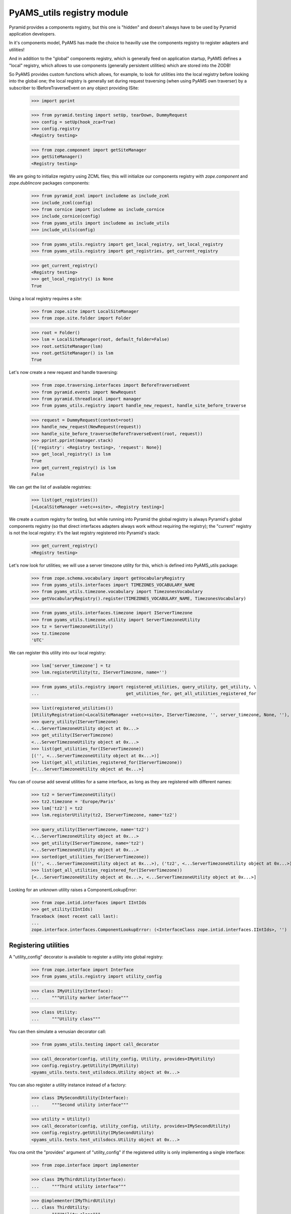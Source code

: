 
===========================
PyAMS_utils registry module
===========================

Pyramid provides a components registry, but this one is "hidden" and doesn't always have to be used
by Pyramid application developers.

In it's components model, PyAMS has made the choice to heavilly use the components registry to
register adapters and utilities!

And in addition to the "global" components registry, which is generally feed on application
startup, PyAMS defines a "local" registry, which allows to use components (generally persistent
utilities) which are stored into the ZODB!

So PyAMS provides custom functions which allows, for example, to look for utilities into the local
registry before looking into the global one; the local registry is generally set during request
traversing (when using PyAMS own traverser) by a subscriber to IBeforeTraverseEvent on any
object providing ISite:

    >>> import pprint

    >>> from pyramid.testing import setUp, tearDown, DummyRequest
    >>> config = setUp(hook_zca=True)
    >>> config.registry
    <Registry testing>

    >>> from zope.component import getSiteManager
    >>> getSiteManager()
    <Registry testing>

We are going to initialize registry using ZCML files; this will initialize our components
registry with *zope.component* and *zope.dublincore* packages components:

    >>> from pyramid_zcml import includeme as include_zcml
    >>> include_zcml(config)
    >>> from cornice import includeme as include_cornice
    >>> include_cornice(config)
    >>> from pyams_utils import includeme as include_utils
    >>> include_utils(config)

    >>> from pyams_utils.registry import get_local_registry, set_local_registry
    >>> from pyams_utils.registry import get_registries, get_current_registry

    >>> get_current_registry()
    <Registry testing>
    >>> get_local_registry() is None
    True

Using a local registry requires a site:

    >>> from zope.site import LocalSiteManager
    >>> from zope.site.folder import Folder

    >>> root = Folder()
    >>> lsm = LocalSiteManager(root, default_folder=False)
    >>> root.setSiteManager(lsm)
    >>> root.getSiteManager() is lsm
    True

Let's now create a new request and handle traversing:

    >>> from zope.traversing.interfaces import BeforeTraverseEvent
    >>> from pyramid.events import NewRequest
    >>> from pyramid.threadlocal import manager
    >>> from pyams_utils.registry import handle_new_request, handle_site_before_traverse

    >>> request = DummyRequest(context=root)
    >>> handle_new_request(NewRequest(request))
    >>> handle_site_before_traverse(BeforeTraverseEvent(root, request))
    >>> pprint.pprint(manager.stack)
    [{'registry': <Registry testing>, 'request': None}]
    >>> get_local_registry() is lsm
    True
    >>> get_current_registry() is lsm
    False

We can get the list of available registries:

    >>> list(get_registries())
    [<LocalSiteManager ++etc++site>, <Registry testing>]

We create a custom registry for testing, but while running into Pyramid the global registry is
always Pyramid's global components registry (so that direct interfaces adapters always work without
requiring the registry); the "current" registry is not the local registry: it's the last registry
registered into Pyramid's stack:

    >>> get_current_registry()
    <Registry testing>

Let's now look for utilities; we will use a server timezone utility for this, which is defined
into PyAMS_utils package:

    >>> from zope.schema.vocabulary import getVocabularyRegistry
    >>> from pyams_utils.interfaces import TIMEZONES_VOCABULARY_NAME
    >>> from pyams_utils.timezone.vocabulary import TimezonesVocabulary
    >>> getVocabularyRegistry().register(TIMEZONES_VOCABULARY_NAME, TimezonesVocabulary)

    >>> from pyams_utils.interfaces.timezone import IServerTimezone
    >>> from pyams_utils.timezone.utility import ServerTimezoneUtility
    >>> tz = ServerTimezoneUtility()
    >>> tz.timezone
    'UTC'

We can register this utility into our local registry:

    >>> lsm['server_timezone'] = tz
    >>> lsm.registerUtility(tz, IServerTimezone, name='')

    >>> from pyams_utils.registry import registered_utilities, query_utility, get_utility, \
    ...                                  get_utilities_for, get_all_utilities_registered_for

    >>> list(registered_utilities())
    [UtilityRegistration(<LocalSiteManager ++etc++site>, IServerTimezone, '', server_timezone, None, ''), ...]
    >>> query_utility(IServerTimezone)
    <...ServerTimezoneUtility object at 0x...>
    >>> get_utility(IServerTimezone)
    <...ServerTimezoneUtility object at 0x...>
    >>> list(get_utilities_for(IServerTimezone))
    [('', <...ServerTimezoneUtility object at 0x...>)]
    >>> list(get_all_utilities_registered_for(IServerTimezone))
    [<...ServerTimezoneUtility object at 0x...>]

You can of course add several utilities for a same interface, as long as they are registered with
different names:

    >>> tz2 = ServerTimezoneUtility()
    >>> tz2.timezone = 'Europe/Paris'
    >>> lsm['tz2'] = tz2
    >>> lsm.registerUtility(tz2, IServerTimezone, name='tz2')

    >>> query_utility(IServerTimezone, name='tz2')
    <...ServerTimezoneUtility object at 0x...>
    >>> get_utility(IServerTimezone, name='tz2')
    <...ServerTimezoneUtility object at 0x...>
    >>> sorted(get_utilities_for(IServerTimezone))
    [('', <...ServerTimezoneUtility object at 0x...>), ('tz2', <...ServerTimezoneUtility object at 0x...>)]
    >>> list(get_all_utilities_registered_for(IServerTimezone))
    [<...ServerTimezoneUtility object at 0x...>, <...ServerTimezoneUtility object at 0x...>]

Looking for an unknown utility raises a ComponentLookupError:

    >>> from zope.intid.interfaces import IIntIds
    >>> get_utility(IIntIds)
    Traceback (most recent call last):
    ...
    zope.interface.interfaces.ComponentLookupError: (<InterfaceClass zope.intid.interfaces.IIntIds>, '')


Registering utilities
---------------------

A "utility_config" decorator is available to register a utility into global registry:

    >>> from zope.interface import Interface
    >>> from pyams_utils.registry import utility_config

    >>> class IMyUtility(Interface):
    ...     """Utility marker interface"""

    >>> class Utility:
    ...     """Utility class"""

You can then simulate a venusian decorator call:

    >>> from pyams_utils.testing import call_decorator

    >>> call_decorator(config, utility_config, Utility, provides=IMyUtility)
    >>> config.registry.getUtility(IMyUtility)
    <pyams_utils.tests.test_utilsdocs.Utility object at 0x...>

You can also register a utility instance instead of a factory:

    >>> class IMySecondUtility(Interface):
    ...     """Second utility interface"""

    >>> utility = Utility()
    >>> call_decorator(config, utility_config, utility, provides=IMySecondUtility)
    >>> config.registry.getUtility(IMySecondUtility)
    <pyams_utils.tests.test_utilsdocs.Utility object at 0x...>

You cna omit the "provides" argument of "utility_config" if the registered utility is
only implementing a single interface:

    >>> from zope.interface import implementer

    >>> class IMyThirdUtility(Interface):
    ...     """Third utility interface"""

    >>> @implementer(IMyThirdUtility)
    ... class ThirdUtility:
    ...     """Utility class"""

    >>> call_decorator(config, utility_config, ThirdUtility)
    >>> config.registry.getUtility(IMyThirdUtility)
    <pyams_utils.tests.test_utilsdocs.ThirdUtility object at 0x...>

    >>> utility = ThirdUtility()
    >>> call_decorator(config, utility_config, utility, name='third')
    >>> config.registry.getUtility(IMyThirdUtility, name='third')
    <pyams_utils.tests.test_utilsdocs.ThirdUtility object at 0x...>

If more than one interface are implemented, an exception is raised:

    >>> class IMyFourthUtility(Interface):
    ...     """Fourth utility interface"""

    >>> @implementer(IMyThirdUtility, IMyFourthUtility)
    ... class FourthUtility:
    ...     """Utility class"""

    >>> call_decorator(config, utility_config, FourthUtility)
    Traceback (most recent call last):
    ...
    TypeError: Missing 'provides' argument


Tests cleanup:

    >>> manager.pop()
    {...}
    >>> set_local_registry(None)
    >>> tearDown()
